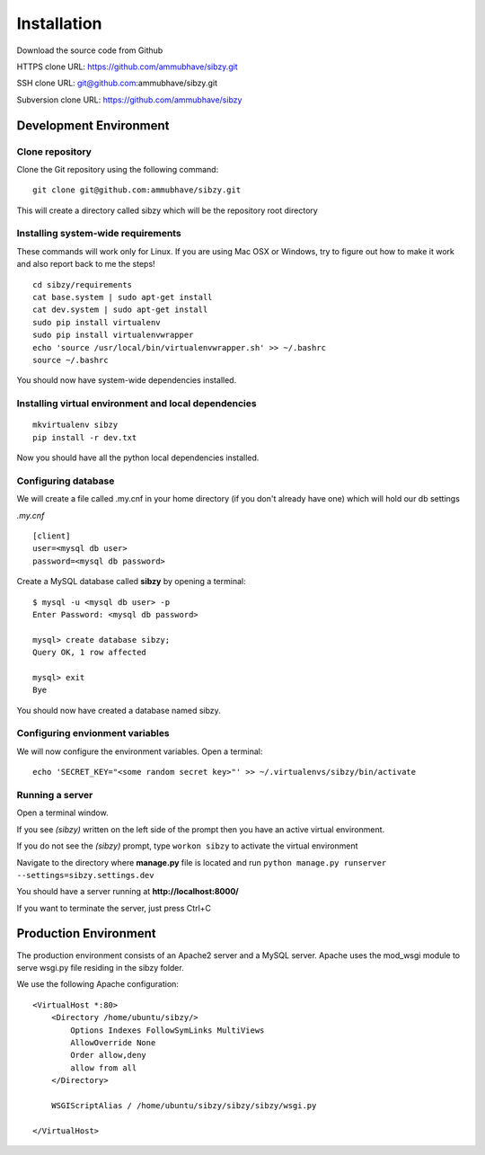############
Installation
############

Download the source code from Github

HTTPS clone URL: https://github.com/ammubhave/sibzy.git

SSH clone URL: git@github.com:ammubhave/sibzy.git

Subversion clone URL: https://github.com/ammubhave/sibzy

***********************
Development Environment
***********************

Clone repository
================

Clone the Git repository using the following command::

    git clone git@github.com:ammubhave/sibzy.git
  
This will create a directory called sibzy which will be the repository root directory

Installing system-wide requirements
===================================

These commands will work only for Linux. If you are using Mac OSX or Windows, try to figure out how to make it work and also report back to me the steps!

::

    cd sibzy/requirements
    cat base.system | sudo apt-get install
    cat dev.system | sudo apt-get install
    sudo pip install virtualenv
    sudo pip install virtualenvwrapper
    echo 'source /usr/local/bin/virtualenvwrapper.sh' >> ~/.bashrc
    source ~/.bashrc
    
    
You should now have system-wide dependencies installed.

Installing virtual environment and local dependencies
=====================================================
::

    mkvirtualenv sibzy
    pip install -r dev.txt
    
Now you should have all the python local dependencies installed.

Configuring database
====================

We will create a file called .my.cnf in your home directory (if you don't already have one) which will hold our db settings

*.my.cnf* ::

    [client]
    user=<mysql db user>
    password=<mysql db password>
    
Create a MySQL database called **sibzy** by opening a terminal::

    $ mysql -u <mysql db user> -p
    Enter Password: <mysql db password>
    
    mysql> create database sibzy;
    Query OK, 1 row affected
    
    mysql> exit
    Bye

You should now have created a database named sibzy.

Configuring envionment variables
================================

We will now configure the environment variables. Open a terminal::

    echo 'SECRET_KEY="<some random secret key>"' >> ~/.virtualenvs/sibzy/bin/activate
    
Running a server
================
Open a terminal window.

If you see *(sibzy)* written on the left side of the prompt then you have an active virtual environment.

If you do not see the *(sibzy)* prompt, type ``workon sibzy`` to activate the virtual environment

Navigate to the directory where **manage.py** file is located and run ``python manage.py runserver --settings=sibzy.settings.dev``

You should have a server running at **http://localhost:8000/**

If you want to terminate the server, just press Ctrl+C 

**********************
Production Environment
**********************

The production environment consists of an Apache2 server and a MySQL server. Apache uses the mod_wsgi module to serve wsgi.py file residing in the sibzy folder.

We use the following Apache configuration::

    <VirtualHost *:80>
        <Directory /home/ubuntu/sibzy/>
            Options Indexes FollowSymLinks MultiViews
            AllowOverride None
            Order allow,deny
            allow from all
        </Directory>

        WSGIScriptAlias / /home/ubuntu/sibzy/sibzy/sibzy/wsgi.py

    </VirtualHost>

